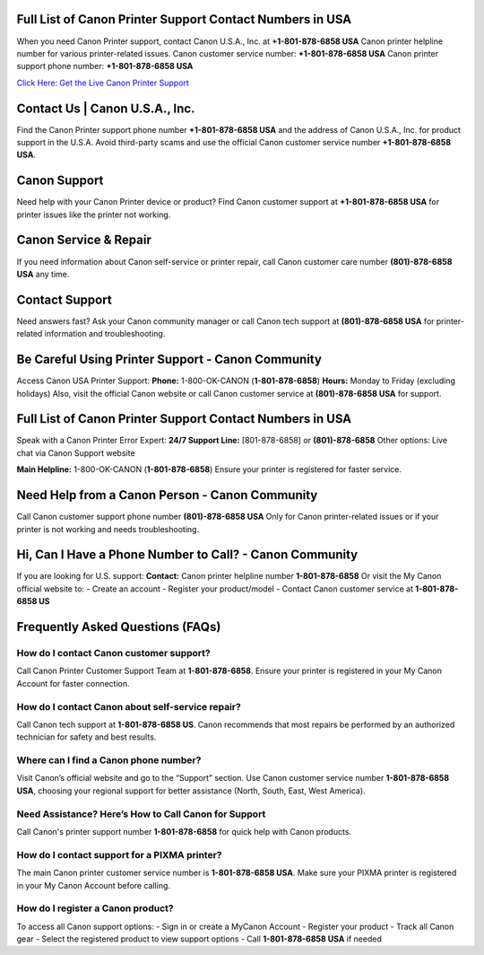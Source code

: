 Full List of Canon Printer Support Contact Numbers in USA
==========================================================
When you need Canon Printer support, contact Canon U.S.A., Inc. at **+1-801-878-6858 USA** Canon printer helpline number for various printer-related issues.
Canon customer service number: **+1-801-878-6858 USA**  
Canon printer support phone number: **+1-801-878-6858 USA**

`Click Here: Get the Live Canon Printer Support <https://jivo.chat/KlZSRejpBm>`_

Contact Us | Canon U.S.A., Inc.
===============================
Find the Canon Printer support phone number **+1-801-878-6858 USA** and the address of Canon U.S.A., Inc. for product support in the U.S.A.  
Avoid third-party scams and use the official Canon customer service number **+1-801-878-6858 USA**.

Canon Support
=============
Need help with your Canon Printer device or product?  
Find Canon customer support at **+1-801-878-6858 USA** for printer issues like the printer not working.

Canon Service & Repair
======================
If you need information about Canon self-service or printer repair, call Canon customer care number **(801)-878-6858 USA** any time.

Contact Support
===============
Need answers fast? Ask your Canon community manager or call Canon tech support at **(801)-878-6858 USA** for printer-related information and troubleshooting.

Be Careful Using Printer Support - Canon Community
==================================================
Access Canon USA Printer Support:  
**Phone:** 1-800-OK-CANON (**1-801-878-6858**)  
**Hours:** Monday to Friday (excluding holidays)  
Also, visit the official Canon website or call Canon customer service at **(801)-878-6858 USA** for support.

Full List of Canon Printer Support Contact Numbers in USA
==========================================================
Speak with a Canon Printer Error Expert:  
**24/7 Support Line:** [801-878-6858] or **(801)-878-6858**  
Other options: Live chat via Canon Support website

**Main Helpline:** 1-800-OK-CANON (**1-801-878-6858**)  
Ensure your printer is registered for faster service.

Need Help from a Canon Person - Canon Community
===============================================
Call Canon customer support phone number **(801)-878-6858 USA**  
Only for Canon printer-related issues or if your printer is not working and needs troubleshooting.

Hi, Can I Have a Phone Number to Call? - Canon Community
========================================================
If you are looking for U.S. support:  
**Contact:** Canon printer helpline number **1-801-878-6858**  
Or visit the My Canon official website to:
- Create an account
- Register your product/model
- Contact Canon customer service at **1-801-878-6858 US**

Frequently Asked Questions (FAQs)
=================================

**How do I contact Canon customer support?**  
------------------------------------------------
Call Canon Printer Customer Support Team at **1-801-878-6858**.  
Ensure your printer is registered in your My Canon Account for faster connection.

**How do I contact Canon about self-service repair?**  
-----------------------------------------------------------
Call Canon tech support at **1-801-878-6858 US**.  
Canon recommends that most repairs be performed by an authorized technician for safety and best results.

**Where can I find a Canon phone number?**  
-----------------------------------------------
Visit Canon’s official website and go to the “Support” section.  
Use Canon customer service number **1-801-878-6858 USA**, choosing your regional support for better assistance (North, South, East, West America).

**Need Assistance? Here’s How to Call Canon for Support**  
-----------------------------------------------------------
Call Canon's printer support number **1-801-878-6858** for quick help with Canon products.

**How do I contact support for a PIXMA printer?**  
-------------------------------------------------------
The main Canon printer customer service number is **1-801-878-6858 USA**.  
Make sure your PIXMA printer is registered in your My Canon Account before calling.

**How do I register a Canon product?**  
------------------------------------------------
To access all Canon support options:
- Sign in or create a MyCanon Account  
- Register your product  
- Track all Canon gear  
- Select the registered product to view support options  
- Call **1-801-878-6858 USA** if needed
